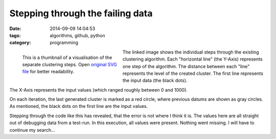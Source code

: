 Stepping through the failing data
=================================

:date: 2014-09-09 14:04:53
:tags: algorithms, github, python
:category: programming

.. figure:: {filename}images/failing-example.png
    :alt: Steps through the failing data.
    :width: 300px
    :figwidth: 300px
    :align: left
    :target: |filename|/images/failing-example.svg

    This is a thumbnail of a visualisation of the separate clustering steps.
    Open `original SVG file <|filename|/images/failing-example.svg>`_ for
    better readability.

The linked image shows the individual steps through the existing clustering
algorithm. Each "horizontal line" (the Y-Axis) represents one step of the
algorithm. The distance between each "line" represents the level of the created
cluster. The first line represents the input data (the black dots).

The X-Axis represents the input values (which ranged roughly between 0 and 1000).

On each iteration, the last generated cluster is marked as a red circle, where
previous datums are shown as gray circles. As mentioned, the black dots on the
first line are the input values.

Stepping through the code like this has revealed, that the error is not where I
think it is. The values here are all straight out of debugging data from a
test-run. In this execution, all values were present. Nothing went missing. I
will have to continue my search...
